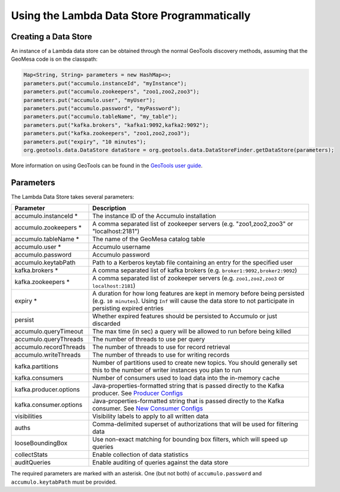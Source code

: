 Using the Lambda Data Store Programmatically
============================================

Creating a Data Store
---------------------

An instance of a Lambda data store can be obtained through the normal GeoTools discovery methods, assuming
that the GeoMesa code is on the classpath:

.. code-block:: java

    Map<String, String> parameters = new HashMap<>;
    parameters.put("accumulo.instanceId", "myInstance");
    parameters.put("accumulo.zookeepers", "zoo1,zoo2,zoo3");
    parameters.put("accumulo.user", "myUser");
    parameters.put("accumulo.password", "myPassword");
    parameters.put("accumulo.tableName", "my_table");
    parameters.put("kafka.brokers", "kafka1:9092,kafka2:9092");
    parameters.put("kafka.zookeepers", "zoo1,zoo2,zoo3");
    parameters.put("expiry", "10 minutes");
    org.geotools.data.DataStore dataStore = org.geotools.data.DataStoreFinder.getDataStore(parameters);

More information on using GeoTools can be found in the `GeoTools user guide <http://docs.geotools.org/stable/userguide/>`_.

.. _lambda_parameters:

Parameters
----------

The Lambda Data Store takes several parameters:

====================== =============================================================================================================================================================================================================
Parameter              Description
====================== =============================================================================================================================================================================================================
accumulo.instanceId *  The instance ID of the Accumulo installation
accumulo.zookeepers *  A comma separated list of zookeeper servers (e.g. "zoo1,zoo2,zoo3" or "localhost:2181")
accumulo.tableName *   The name of the GeoMesa catalog table
accumulo.user *        Accumulo username
accumulo.password      Accumulo password
accumulo.keytabPath    Path to a Kerberos keytab file containing an entry for the specified user
kafka.brokers *        A comma separated list of kafka brokers (e.g. ``broker1:9092,broker2:9092``)
kafka.zookeepers *     A comma separated list of zookeeper servers (e.g. ``zoo1,zoo2,zoo3`` or ``localhost:2181``)
expiry *               A duration for how long features are kept in memory before being persisted (e.g. ``10 minutes``). Using ``Inf`` will cause the data store to not participate in persisting expired entries
persist                Whether expired features should be persisted to Accumulo or just discarded
accumulo.queryTimeout  The max time (in sec) a query will be allowed to run before being killed
accumulo.queryThreads  The number of threads to use per query
accumulo.recordThreads The number of threads to use for record retrieval
accumulo.writeThreads  The number of threads to use for writing records
kafka.partitions       Number of partitions used to create new topics. You should generally set this to the number of writer instances you plan to run
kafka.consumers        Number of consumers used to load data into the in-memory cache
kafka.producer.options Java-properties-formatted string that is passed directly to the Kafka producer. See `Producer Configs <http://kafka.apache.org/090/documentation.html#producerconfigs>`_
kafka.consumer.options Java-properties-formatted string that is passed directly to the Kafka consumer. See `New Consumer Configs <http://kafka.apache.org/090/documentation.html#newconsumerconfigs>`_
visibilities           Visibility labels to apply to all written data
auths                  Comma-delimited superset of authorizations that will be used for filtering data
looseBoundingBox       Use non-exact matching for bounding box filters, which will speed up queries
collectStats           Enable collection of data statistics
auditQueries           Enable auditing of queries against the data store
====================== =============================================================================================================================================================================================================

The required parameters are marked with an asterisk. One (but not both) of ``accumulo.password`` and
``accumulo.keytabPath`` must be provided.